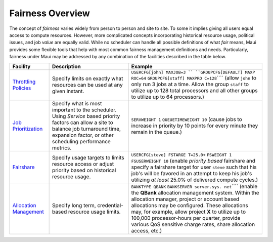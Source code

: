Fairness Overview
#################

The concept of *fairness* varies widely from person to person and site
to site. To some it implies giving all users equal access to compute
resources. However, more complicated concepts incorporating historical
resource usage, political issues, and job *value* are equally valid.
While no scheduler can handle all possible definitions of what *fair*
means, Maui provides some flexible tools that help with most common
fairness management definitions and needs. Particularly, fairness
under Maui may be addressed by any combination of the facilities
described in the table below.

+--------------------------+--------------------------+--------------------------+
| **Facility**             | **Description**          | **Example**              |
+--------------------------+--------------------------+--------------------------+
| `Throttling              | Specify limits on        | ``USERCFG[john] MAXJOB=3 |
| Policies <6.2throttlingp | exactly what resources   | ``                       |
| olicies.html>`__         | can be used at any given | ``GROUPCFG[DEFAULT] MAXP |
|                          | instant.                 | ROC=64``                 |
|                          |                          | ``GROUPCFG[staff] MAXPRO |
|                          |                          | C=128``\ ````            |
|                          |                          | (allow ``john`` to only  |
|                          |                          | run 3 jobs at a time.    |
|                          |                          | Allow the group          |
|                          |                          | ``staff`` to utilize up  |
|                          |                          | to 128 total processors  |
|                          |                          | and all other groups to  |
|                          |                          | utilize up to 64         |
|                          |                          | processors.)             |
+--------------------------+--------------------------+--------------------------+
| `Job                     | Specify what is most     | ``SERVWEIGHT 1``         |
| Prioritization <5.0prior | important to the         | ``QUEUETIMEWEIGHT 10``   |
| itization.html>`__       | scheduler. Using         | (cause jobs to increase  |
|                          | *Service* based priority | in priority by 10 points |
|                          | factors can allow a site | for every minute they    |
|                          | to balance job           | remain in the queue.)    |
|                          | turnaround time,         |                          |
|                          | expansion factor, or     |                          |
|                          | other scheduling         |                          |
|                          | performance metrics.     |                          |
+--------------------------+--------------------------+--------------------------+
| `Fairshare <6.3fairshare | Specify usage targets to | ``USERCFG[steve] FSTARGE |
| .html>`__                | limits resource access   | T=25.0+``                |
|                          | or adjust priority based | ``FSWEIGHT 1``           |
|                          | on historical resource   | ``FSUSERWEIGHT 10``      |
|                          | usage.                   | (enable *priority based* |
|                          |                          | fairshare and specify a  |
|                          |                          | fairshare target for     |
|                          |                          | user ``steve`` such that |
|                          |                          | his job's will be        |
|                          |                          | favored in an attempt to |
|                          |                          | keep his job's utilizing |
|                          |                          | *at least* 25.0% of      |
|                          |                          | delivered compute        |
|                          |                          | cycles.)                 |
+--------------------------+--------------------------+--------------------------+
| `Allocation              | Specify long term,       | ``BANKTYPE QBANK``       |
| Management <6.4allocatio | credential-based         | ``BANKSERVER server.sys. |
| nmanagement.html>`__     | resource usage limits.   | net``\ ````              |
|                          |                          | (enable the **QBank**    |
|                          |                          | allocation management    |
|                          |                          | system. Within the       |
|                          |                          | allocation manager,      |
|                          |                          | project or account based |
|                          |                          | allocations may be       |
|                          |                          | configured. These        |
|                          |                          | allocations may, for     |
|                          |                          | example, allow project   |
|                          |                          | **X** to utilize up to   |
|                          |                          | 100,000 processor-hours  |
|                          |                          | per quarter, provide     |
|                          |                          | various QoS sensitive    |
|                          |                          | charge rates, share      |
|                          |                          | allocation access, etc.) |
+--------------------------+--------------------------+--------------------------+
